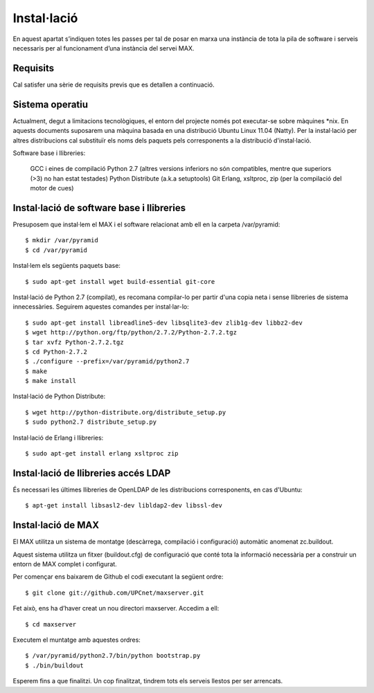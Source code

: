 Instal·lació
============

En aquest apartat s’indiquen totes les passes per tal de posar en marxa una instància de tota la pila de software i serveis necessaris per al funcionament d’una instància del servei MAX.

Requisits
---------

Cal satisfer una sèrie de requisits previs que es detallen a continuació.

Sistema operatiu
----------------

Actualment, degut a limitacions tecnològiques, el entorn del projecte només pot executar-se sobre màquines \*nix. En aquests documents suposarem una màquina basada en una distribució Ubuntu Linux 11.04 (Natty). Per la instal·lació per altres distribucions cal substituïr els noms dels paquets pels corresponents a la distribució d'instal·lació.

Software base i llibreries:

    GCC i eines de compilació
    Python 2.7 (altres versions inferiors no són compatibles, mentre que superiors (>3) no han estat testades)
    Python Distribute (a.k.a setuptools)
    Git
    Erlang, xsltproc, zip (per la compilació del motor de cues)

Instal·lació de software base i llibreries
------------------------------------------

Presuposem que instal·lem el MAX i el software relacionat amb ell en la carpeta /var/pyramid::

    $ mkdir /var/pyramid
    $ cd /var/pyramid

Instal·lem els següents paquets base::

    $ sudo apt-get install wget build-essential git-core

Instal·lació de Python 2.7 (compilat), es recomana compilar-lo per partir d'una copia neta i sense llibreries de sistema innecessàries. Seguirem aquestes comandes per instal·lar-lo::

    $ sudo apt-get install libreadline5-dev libsqlite3-dev zlib1g-dev libbz2-dev
    $ wget http://python.org/ftp/python/2.7.2/Python-2.7.2.tgz
    $ tar xvfz Python-2.7.2.tgz
    $ cd Python-2.7.2
    $ ./configure --prefix=/var/pyramid/python2.7
    $ make
    $ make install

Instal·lació de Python Distribute::

    $ wget http://python-distribute.org/distribute_setup.py
    $ sudo python2.7 distribute_setup.py

Instal·lació de Erlang i llibreries::

    $ sudo apt-get install erlang xsltproc zip

Instal·lació de llibreries accés LDAP
-------------------------------------

És necessari les últimes llibreries de OpenLDAP de les distribucions corresponents, en cas d'Ubuntu::

    $ apt-get install libsasl2-dev libldap2-dev libssl-dev

Instal·lació de MAX
--------------------

El MAX utilitza un sistema de montatge (descàrrega, compilació i configuració) automàtic anomenat zc.buildout.

Aquest sistema utilitza un fitxer (buildout.cfg) de configuració que conté tota la informació necessària per a construir un entorn de MAX complet i configurat.

Per començar ens baixarem de Github el codi executant la següent ordre::

    $ git clone git://github.com/UPCnet/maxserver.git

Fet això, ens ha d’haver creat un nou directori maxserver. Accedim a ell::

    $ cd maxserver

Executem el muntatge amb aquestes ordres::

    $ /var/pyramid/python2.7/bin/python bootstrap.py
    $ ./bin/buildout

Esperem fins a que finalitzi. Un cop finalitzat, tindrem tots els serveis llestos per ser arrencats.
